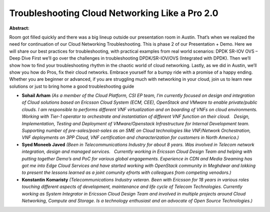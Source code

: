 Troubleshooting Cloud Networking Like a Pro 2.0
~~~~~~~~~~~~~~~~~~~~~~~~~~~~~~~~~~~~~~~~~~~~~~~

**Abstract:**

Room got filled quickly and there was a big lineup outside our presentation room in Austin. That’s when we realized the need for continuation of our Cloud Networking Troubleshooting. This is phase 2 of our Presentation + Demo. Here we will share our best practices for troubleshooting, with practical examples from real world scenarios: DPDK SR-IOV OVS – Deep Dive First we’ll go over the challenges in troubleshooting DPDK/SR-IOV/OVS (Integrated with DPDK). Then we’ll show how to find your troubleshooting rhythm in the chaotic world of cloud networking. Lastly, as we did in Austin, we’ll show you how do Pros, fix their cloud networks. Embrace yourself for a bumpy ride with a promise of a happy ending.    Whether you are beginner or advanced, if you are struggling much with networking in your cloud, join us to learn new solutions or just to bring home a good troubleshooting guide


* **Sohail Arham** *(As a member of the Cloud Platform, CSI EP team, I’m currently focused on design and integration of Cloud solutions based on Ericsson Cloud System (ECM, CEE), OpenStack and VMware to enable private/public clouds. I am responsible to performs different VNF virtualization and on boarding of VNFs on cloud environments. Working with Tier-1 operator to orchestrate and instantiation of different VNF function on their cloud.   Design, Implementation, Testing and Deployment of VMware/Openstack Infrastructure for Internal Development team. Supporting number of pre-sales/post-sales as an SME on Cloud technologies like VNF/Network Orchestration, VNF deployments on 3PP Cloud, VNF certification and characterization for customers in North America.)*

* **Syed Moneeb Javed** *(Been in Telecommunications Industry for about 8 years. Was involved in Telecom network integration, design and managed services.   Currently working in Ericsson Cloud Design Team and helping with putting together Demo’s and PoC for various global engagements. Experience in CDN and Media Sreaming has got me into Edge Cloud Services and have started working with OpenStack community in Meghdwar and lokking to present the lessons learned as a joint comunity efrorts with colleagues from competing venodors.)*

* **Konstantin Komaristy** *(Telecommunications Industry veteran. Been with Ericsson for 18 years in various roles touching different aspects of development, maintenance and life cycle of Telecom Technologies. Currently working as System Integrator in Ericsson Cloud Design Team and involved in multiple projects around Cloud Networking, Compute and Storage. Is a technology enthusiast and an advocate of Open Source Technologies.)*
